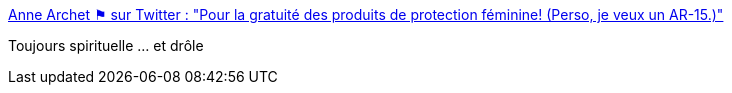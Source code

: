:jbake-type: post
:jbake-status: published
:jbake-title: Anne Archet ⚑ sur Twitter : "Pour la gratuité des produits de protection féminine! (Perso, je veux un AR-15.)"
:jbake-tags: citation,humour,féminisme,_mois_févr.,_année_2020
:jbake-date: 2020-02-26
:jbake-depth: ../
:jbake-uri: shaarli/1582703431000.adoc
:jbake-source: https://nicolas-delsaux.hd.free.fr/Shaarli?searchterm=https%3A%2F%2Ftwitter.com%2Fannearchet%2Fstatuses%2F1232392069731299328&searchtags=citation+humour+f%C3%A9minisme+_mois_f%C3%A9vr.+_ann%C3%A9e_2020
:jbake-style: shaarli

https://twitter.com/annearchet/statuses/1232392069731299328[Anne Archet ⚑ sur Twitter : "Pour la gratuité des produits de protection féminine! (Perso, je veux un AR-15.)"]

Toujours spirituelle ... et drôle

